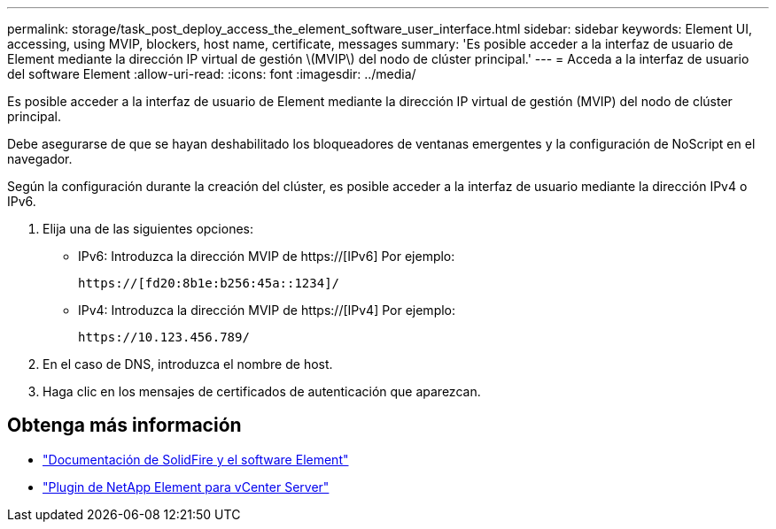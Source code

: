 ---
permalink: storage/task_post_deploy_access_the_element_software_user_interface.html 
sidebar: sidebar 
keywords: Element UI, accessing, using MVIP, blockers, host name, certificate, messages 
summary: 'Es posible acceder a la interfaz de usuario de Element mediante la dirección IP virtual de gestión \(MVIP\) del nodo de clúster principal.' 
---
= Acceda a la interfaz de usuario del software Element
:allow-uri-read: 
:icons: font
:imagesdir: ../media/


[role="lead"]
Es posible acceder a la interfaz de usuario de Element mediante la dirección IP virtual de gestión (MVIP) del nodo de clúster principal.

Debe asegurarse de que se hayan deshabilitado los bloqueadores de ventanas emergentes y la configuración de NoScript en el navegador.

Según la configuración durante la creación del clúster, es posible acceder a la interfaz de usuario mediante la dirección IPv4 o IPv6.

. Elija una de las siguientes opciones:
+
** IPv6: Introduzca la dirección MVIP de https://[IPv6] Por ejemplo:
+
[listing]
----
https://[fd20:8b1e:b256:45a::1234]/
----
** IPv4: Introduzca la dirección MVIP de https://[IPv4] Por ejemplo:
+
[listing]
----
https://10.123.456.789/
----


. En el caso de DNS, introduzca el nombre de host.
. Haga clic en los mensajes de certificados de autenticación que aparezcan.




== Obtenga más información

* https://docs.netapp.com/us-en/element-software/index.html["Documentación de SolidFire y el software Element"]
* https://docs.netapp.com/us-en/vcp/index.html["Plugin de NetApp Element para vCenter Server"^]

